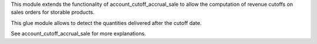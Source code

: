 This module extends the functionality of account_cutoff_accrual_sale
to allow the computation of revenue cutoffs on sales orders for storable products.

This glue module allows to detect the quantities delivered after the cutoff date.

See account_cutoff_accrual_sale for more explanations.

